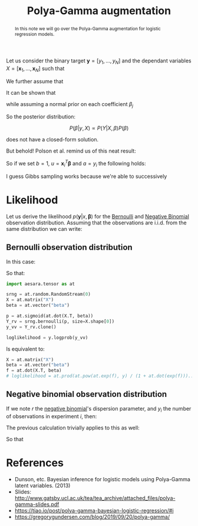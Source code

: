 :PROPERTIES:
:ID:       16338bc2-222c-4acf-aa28-38b951dfcb89
:END:
#+title: Polya-Gamma augmentation

#+begin_abstract
In this note we will go over the Polya-Gamma augmentation for logistic regression models.
#+end_abstract

Let us consider the binary target $\boldsymbol{y} = \left[ y_1, \dots, y_N\right]$ and the dependant variables $X = \left[\boldsymbol{x}_1, \dots, \boldsymbol{x}_N\right]$ such that

\begin{equation*}
P\left(\boldsymbol{y} | X, \boldsymbol{\beta} \right) = \prod_{i=1}^N P\left(y_i | \boldsymbol{x}_i, \boldsymbol{\beta} \right)
\end{equation*}

We further assume that

\begin{align*}
y_i | \boldsymbol{x_i}, \boldsymbol{\beta} &\sim \operatorname{Bernoulli}\left(p_i\right)\\
p_i & = \sigma(\boldsymbol{x_i}^T\,\boldsymbol{\beta})\\
\sigma(x) &= \left(1 + \exp(-x)\right)^{-1}
\end{align*}

It can be shown that

\begin{equation*}
P\left(y_i | \boldsymbol{x_i}, \boldsymbol{\beta}\right) = \frac{\exp\left(y_i\: \boldsymbol{x}_i^T \boldsymbol{\beta}\right)}{1 + \exp\left(\boldsymbol{x}_i^T \boldsymbol{\beta}\right)}
\end{equation*}

while assuming a normal prior on each coefficient $\beta_j$

\begin{equation*}
\beta_j \sim \operatorname{N}\left(\mu, \sigma^2\right)
\end{equation*}

So the posterior distribution:

$$
P(\beta|y, X) \propto P(Y| X, \beta) P(\beta)
$$

does not have a closed-form solution.

But behold! Polson et al. remind us of this neat result:


\begin{align*}
\frac{\left(e^u\right)^a}{\left(1 + e^u\right)^b} &= \frac{1}{2^b}\, e^{\kappa u}\,\int_0^\infty e^{-\frac{u^2}{2} \omega}\; p(\omega)\, \mathrm{d}\omega\\
\kappa &= a - \frac{b}{2}\\
p(\omega) &= \mathrm{PG}\left(\omega|b, 0\right)
\end{align*}


So if we set $b=1$, $u = \boldsymbol{x}_i^T \boldsymbol{\beta}$ and $a = y_i$ the following holds:

\begin{align*}
P\left(y_i | \boldsymbol{x_i}, \boldsymbol{\beta}\right) &= \frac{1}{2} \int_0^\infty \exp\left( y_i \boldsymbol{x_i}^T\,\boldsymbol{\beta} - \frac{\left(\boldsymbol{x_i}^T\,\boldsymbol{\beta}\right)^2}{2} \omega\right)\;P(\omega) \mathrm{d}\omega\\
&= \frac{1}{2} \int_0^\infty \exp\left( -\frac{\omega}{2} \left( \frac{y_i}{\omega} - \boldsymbol{x_i}^T\,\boldsymbol{\beta}\right)^2\right)\;P(\omega) \mathrm{d}\omega\\
\end{align*}


I guess Gibbs sampling works because we're able to successively

* Likelihood

Let us derive the likelihood $p(\boldsymbol{y} | x, \boldsymbol{\beta} )$ for the [[id:82cc8d0e-682d-4082-90ac-36cf7fadcb72][Bernoulli]] and [[id:273bfd3a-7e6e-4971-b422-048f930ae5b0][Negative Binomial]] observation distribution. Assuming that the observations are i.i.d. from the same distribution we can write:

\begin{equation*}
P\left(\boldsymbol{y} | x, \boldsymbol{\beta}\right) = \prod_{i=1}^N P\left(y_i | \boldsymbol{x_i}, \boldsymbol{\beta}\right)
\end{equation*}


** Bernoulli observation distribution

In this case:

\begin{align*}
P\left(y_i | \boldsymbol{x_i}, \boldsymbol{\beta}\right) &= p_i^{\,1-y_i}\,\left(1 - p_i\right)^{y_i}\\
p_i &= \frac{\exp(f_i)}{1 + \exp(f_i)}\\
f_i &= - x_i^T\,\boldsymbol{\beta}
\end{align*}


\begin{align*}
P\left(y_i | \boldsymbol{x_i}, \boldsymbol{\beta}\right) &= p_i^{\,1-y_i}\,\left(1 - p_i\right)^{y_i}\\
&= \left[ \frac{\exp(f_i)}{1 + \exp(f_i)}\right]^{\,1-y_i}\,\left[1 - \frac{\exp(f_i)}{1 + \exp(f_i)}\right]^{y_i}\\
&= \left[ \frac{\exp(f_i)}{1 + \exp(f_i)}\right]^{\,1-y_i}\,\left[\frac{1}{1 + \exp(f_i)}\right]^{y_i}\\
&= \frac{\left( \exp(f_i) \right)^{\,1-y_i}}{1 + \exp(f_i)}\\
&= \frac{\left( \exp(-f_i) \right)^{\,y_i}}{1 + \exp(-f_i)}\\
\end{align*}


So that:
\begin{equation*}
\mathcal{L}(\boldsymbol{\beta}) = \prod_{i=1}^N P\left(y_i | \boldsymbol{x_i}, \boldsymbol{\beta}\right) = \prod_{i=1}^N \frac{\left(\exp\left(\boldsymbol{x}_i^T \boldsymbol{\beta}\right)\right)^{y_i}}{1 + \exp\left(\boldsymbol{x}_i^T \boldsymbol{\beta}\right)}
\end{equation*}

#+begin_src python
import aesara.tensor as at

srng = at.random.RandomStream(0)
X = at.matrix("X")
beta = at.vector("beta")

p = at.sigmoid(at.dot(X.T, beta))
Y_rv = srng.bernoulli(p, size=X.shape[0])
y_vv = Y_rv.clone()

loglikelihood = y.logprob(y_vv)
#+end_src

Is equivalent to:

#+begin_src python
X = at.matrix("X")
beta = at.vector("beta")
f = at.dot(X.T, beta)
# loglikelihood = at.prod(at.pow(at.exp(f), y) / (1 + at.dot(exp(f)))...)
#+end_src

** Negative binomial observation distribution

If we note $r$ the [[id:273bfd3a-7e6e-4971-b422-048f930ae5b0][negative binomial]]'s dispersion parameter, and $y_i$ the number of observations in experiment $i$, then:

\begin{align*}
P\left(y_i | \boldsymbol{x_i}, \boldsymbol{\beta}\right) &= p_i^{\,r}\,\left(1 - p_i\right)^{y_i}\\
p_i &= \frac{\exp(f_i)}{1 + \exp(f_i)}\\
f_i &= - x_i^T\,\boldsymbol{\beta}
\end{align*}

The previous calculation trivially applies to this as well:

\begin{align*}
P\left(y_i | \boldsymbol{x_i}, \boldsymbol{\beta}\right) &\propto p_i^{\,r}\,\left(1 - p_i\right)^{y_i}\\
&= \left[ \frac{\exp(f_i)}{1 + \exp(f_i)}\right]^{\,r}\,\left[1 - \frac{\exp(f_i)}{1 + \exp(f_i)}\right]^{y_i}\\
&= \left[ \frac{\exp(f_i)}{1 + \exp(f_i)}\right]^{\,r}\,\left[\frac{1}{1 + \exp(f_i)}\right]^{y_i}\\
&= \frac{\left( \exp(f_i) \right)^{\,r}}{\left(1 + \exp(f_i)\right)^{y_i+r}}\\
\end{align*}

So that

\begin{equation*}
\mathcal{L}_i\left(\boldsymbol{\beta}\right) = \prod_{i=1}^N P\left(y_i | \boldsymbol{x_i}, \boldsymbol{\beta}\right) = \prod_{i=1}^N \frac{\left(\exp\left( - \boldsymbol{x}_i^T \boldsymbol{\beta}\right)\right)^{r}}{\left(1 + \exp\left(-\boldsymbol{x}_i^T \boldsymbol{\beta}\right)\right)^{y_i+r}}
\end{equation*}

* References

- Dunson, etc. Bayesian inference for logistic models using Polya-Gamma latent variables. (2013)
- Slides: [[http://www.gatsby.ucl.ac.uk/tea/tea_archive/attached_files/polya-gamma-slides.pdf]]
- https://tiao.io/post/polya-gamma-bayesian-logistic-regression/#i
- https://gregorygundersen.com/blog/2019/09/20/polya-gamma/
